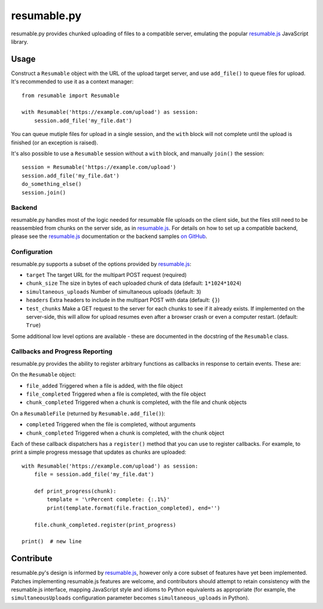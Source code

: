 resumable.py
============

.. image:: https://travis-ci.org/acroz/resumable.py.svg?branch=master
    :target: https://travis-ci.org/acroz/resumable.py
.. image:: https://coveralls.io/repos/github/acroz/resumable.py/badge.svg?branch=master
    :target: https://coveralls.io/github/acroz/resumable.py?branch=master

resumable.py provides chunked uploading of files to a compatible server,
emulating the popular resumable.js_ JavaScript library.

Usage
-----

Construct a ``Resumable`` object with the URL of the upload target server, and
use ``add_file()`` to queue files for upload. It's recommended to use it as a
context manager::

    from resumable import Resumable

    with Resumable('https://example.com/upload') as session:
        session.add_file('my_file.dat')

You can queue mutiple files for upload in a single session, and the ``with``
block will not complete until the upload is finished (or an exception is
raised).

It's also possible to use a ``Resumable`` session without a ``with`` block, and
manually ``join()`` the session::

    session = Resumable('https://example.com/upload')
    session.add_file('my_file.dat')
    do_something_else()
    session.join()

Backend
+++++++

resumable.py handles most of the logic needed for resumable file uploads on the
client side, but the files still need to be reassembled from chunks on the
server side, as in resumable.js_. For details on how to set up a compatible
backend, please see the resumable.js_ documentation or the backend samples
`on GitHub <resumable.js-samples>`_.

Configuration
+++++++++++++

resumable.py supports a subset of the options provided by resumable.js_:

* ``target`` The target URL for the multipart POST request (required)
* ``chunk_size`` The size in bytes of each uploaded chunk of data (default:
  ``1*1024*1024``)
* ``simultaneous_uploads`` Number of simultaneous uploads (default: ``3``)
* ``headers`` Extra headers to include in the multipart POST with data
  (default: ``{}``)
* ``test_chunks`` Make a GET request to the server for each chunks to see if it
  already exists. If implemented on the server-side, this will allow for upload
  resumes even after a browser crash or even a computer restart. (default:
  ``True``)

Some additional low level options are available - these are documented in the
docstring of the ``Resumable`` class.

Callbacks and Progress Reporting
++++++++++++++++++++++++++++++++

resumable.py provides the ability to register arbitrary functions as callbacks
in response to certain events. These are:

On the ``Resumable`` object:

* ``file_added`` Triggered when a file is added, with the file object
* ``file_completed`` Triggered when a file is completed, with the file object
* ``chunk_completed`` Triggered when a chunk is completed, with the file and
  chunk objects

On a ``ResumableFile`` (returned by ``Resumable.add_file()``):

* ``completed`` Triggered when the file is completed, without arguments
* ``chunk_completed`` Triggered when a chunk is completed, with the chunk
  object

Each of these callback dispatchers has a ``register()`` method that you can use
to register callbacks. For example, to print a simple progress message that
updates as chunks are uploaded::

    with Resumable('https://example.com/upload') as session:
        file = session.add_file('my_file.dat')

        def print_progress(chunk):
            template = '\rPercent complete: {:.1%}'
            print(template.format(file.fraction_completed), end='')

        file.chunk_completed.register(print_progress)

    print()  # new line

Contribute
----------

resumable.py's design is informed by resumable.js_, however only a core subset
of features have yet been implemented. Patches implementing resumable.js
features are welcome, and contributors should attempt to retain consistency
with the resumable.js interface, mapping JavaScript style and idioms to Python
equivalents as appropriate (for example, the ``simultaneousUploads``
configuration parameter becomes ``simultaneous_uploads`` in Python).

.. _resumable.js: http://resumablejs.com
.. _resumable.js-samples: https://github.com/23/resumable.js/tree/master/samples
